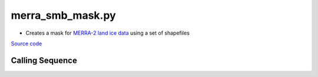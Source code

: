 =================
merra_smb_mask.py
=================

- Creates a mask for `MERRA-2 land ice data <https://goldsmr4.gesdisc.eosdis.nasa.gov/data/MERRA2_MONTHLY/M2C0NXASM.5.12.4/1980/MERRA2_101.const_2d_asm_Nx.00000000.nc4>`_ using a set of shapefiles

`Source code`__

.. __: https://github.com/tsutterley/model-harmonics/blob/main/SMB/merra_smb_mask.py

Calling Sequence
################

.. argparse::
    :filename: merra_smb_mask.py
    :func: arguments
    :prog: merra_smb_mask.py
    :nodescription:
    :nodefault:
